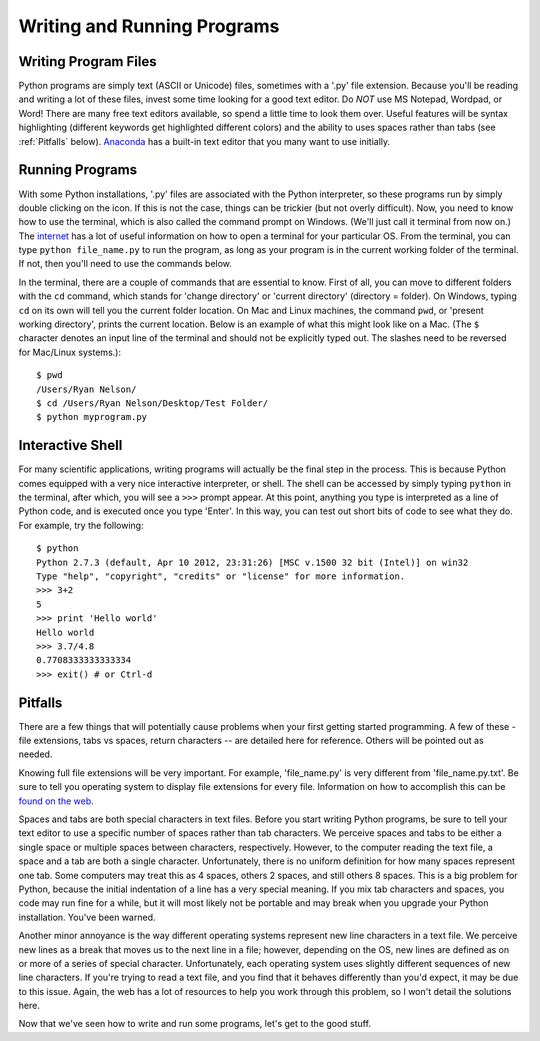 Writing and Running Programs
============================

Writing Program Files
---------------------

Python programs are simply text (ASCII or Unicode) files, sometimes with a
'.py' file extension.  Because you'll be reading and writing a lot of these
files, invest some time looking for a good text editor.  Do *NOT* use MS
Notepad, Wordpad, or Word! There are many free text editors available, so
spend a little time to look them over.  Useful features will be syntax
highlighting (different keywords get highlighted different colors) and the
ability to uses spaces rather than tabs (see :ref:`Pitfalls` below). `Anaconda`_
has a built-in text editor that you many want to use initially. 

Running Programs
----------------

With some Python installations, '.py' files are associated with the Python
interpreter, so these programs run by simply double clicking on the icon.  If
this is not the case, things can be trickier (but not overly difficult).  Now,
you need to know how to use the terminal, which is also called the command
prompt on Windows. (We'll just call it terminal from now on.) The `internet`_
has a lot of useful information on how to open a terminal for your particular
OS. From the terminal, you can type ``python file_name.py`` to run the
program, as long as your program is in the current working folder of the
terminal. If not, then you'll need to use the commands below.

In the terminal, there are a couple of commands that are essential to know.
First of all, you can move to different folders with the ``cd`` command, which
stands for 'change directory' or 'current directory' (directory = folder). On
Windows, typing ``cd`` on its own will tell you the current folder location.
On Mac and Linux machines, the command ``pwd``, or 'present working
directory', prints the current location. Below is an example of what this
might look like on a Mac.  (The ``$`` character denotes an input line of the
terminal and should not be explicitly typed out. The slashes need to be
reversed for Mac/Linux systems.)::

    $ pwd
    /Users/Ryan Nelson/
    $ cd /Users/Ryan Nelson/Desktop/Test Folder/
    $ python myprogram.py

Interactive Shell
-----------------

For many scientific applications, writing programs will actually be the final
step in the process. This is because Python comes equipped with a very nice
interactive interpreter, or shell. The shell can be accessed by simply typing
``python`` in the terminal, after which, you will see a ``>>>`` prompt appear.
At this point, anything you type is interpreted as a line of Python code, and
is executed once you type 'Enter'. In this way, you can test out short bits of
code to see what they do. For example, try the following::

    $ python
    Python 2.7.3 (default, Apr 10 2012, 23:31:26) [MSC v.1500 32 bit (Intel)] on win32
    Type "help", "copyright", "credits" or "license" for more information.
    >>> 3+2
    5
    >>> print 'Hello world'
    Hello world
    >>> 3.7/4.8
    0.7708333333333334
    >>> exit() # or Ctrl-d

.. _pitfalls:

Pitfalls
--------

..  Text files are essentially platform independent, which makes them a highly
    portable storage medium. (I'll leave out my rant about storing research data
    as text files as well.)

There are a few things that will potentially cause problems when your first
getting started programming. A few of these - file extensions, tabs vs spaces,
return characters -- are detailed here for reference. Others will be pointed
out as needed.

Knowing full file extensions will be very important. For example,
'file_name.py' is very different from 'file_name.py.txt'. Be sure to tell you
operating system to display file extensions for every file.  Information on
how to accomplish this can be `found on the web`_.

Spaces and tabs are both special characters in text files. Before you start
writing Python programs, be sure to tell your text editor to use a specific
number of spaces rather than tab characters. We perceive spaces and tabs to be
either a single space or multiple spaces between characters, respectively.
However, to the computer reading the text file, a space and a tab are both a
single character. Unfortunately, there is no uniform definition for how many
spaces represent one tab. Some computers may treat this as 4 spaces, others 2
spaces, and still others 8 spaces. This is a big problem for Python, because
the initial indentation of a line has a very special meaning. If you mix tab
characters and spaces, you code may run fine for a while, but it will most
likely not be portable and may break when you upgrade your Python
installation. You've been warned.

Another minor annoyance is the way different operating systems represent new
line characters in a text file. We perceive new lines as a break that moves us
to the next line in a file; however, depending on the OS, new lines are
defined as on or more of a series of special character. Unfortunately,  each
operating system uses slightly different sequences of new line characters. If
you're trying to read a text file, and you find that it behaves differently
than you'd expect, it may be due to this issue. Again, the web has a lot of
resources to help you work through this problem, so I won't detail the
solutions here.

.. Create an appendix with some code for breaking up different return types.

Now that we've seen how to write and run some programs, let's get to the good
stuff. 

.. _Anaconda: https://store.continuum.io/
.. _found on the web: http://google.com/
.. _internet: http://google.com
